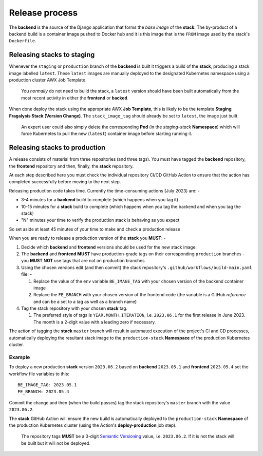 ###############
Release process
###############

The **backend** is the source of the Django application that forms the *base image*
of the **stack**. The by-product of a backend build is a container image
pushed to Docker hub and it is this image that is the ``FROM`` image used
by the stack's ``Dockerfile``.

***************************
Releasing stacks to staging
***************************
Whenever the ``staging`` or ``production`` branch of the **backend** is built
it triggers a build of the **stack**, producing a stack image labelled ``latest``.
These ``latest`` images are manually deployed to the designated Kubernetes
namespace using a production cluster AWX Job Template.

.. epigraph::

    You *normally* do not need to build the stack, a ``latest`` version should
    have been built automatically from the most recent activity in either the
    **frontend** or **backed**.

When done deploy the stack using the appropriate AWX **Job Template**,
this is likely to be the template **Staging Fragalysis Stack (Version Change)**.
The ``stack_image_tag`` should already be set to ``latest``, the image
just built.

.. epigraph::

    An expert user could also simply delete the corresponding **Pod**
    (in the `staging-stack` **Namespace**) which will force Kubernetes to pull
    the new (``latest``) container image before starting running it.

******************************
Releasing stacks to production
******************************

A release consists of material from three repositories (and three tags).
You must have tagged the **backend** repository, the **frontend** repository and then,
finally, the **stack** repository.

At each step described here you must check the individual repository CI/CD GitHub Action
to ensure that the action has completed successfully before moving to the next step.

Releasing production code takes time. Currently the time-consuming actions
(July 2023) are: -

-   3-4 minutes for a **backend** build to complete
    (which happens when you tag it)
-   10-15 minutes for a **stack** build to complete
    (which happens when you tag the backend and when you tag the stack)
-   "N" minutes your time to verify the production stack is behaving as you expect

So set aside at least 45 minutes of your time to make and check a production release

When you are ready to release a production version of the **stack** you **MUST**: -

#.  Decide which **backend** and **frontend** versions should be used for the
    new stack image.
#.  The **backend** and **frontend** **MUST** have production-grade
    tags on their corresponding ``production`` branches - you **MUST NOT**
    use tags that are not on production branches
#.  Using the chosen versions edit (and then commit) the stack repository's
    ``.github/workflows/build-main.yaml`` file: -

    #.  Replace the value of the ``env`` variable ``BE_IMAGE_TAG``
        with your chosen version of the backend container image
    #.  Replace the ``FE_BRANCH`` with your chosen version of the
        frontend code (the variable is a GitHub *reference* and can
        be a set to a tag as well as a branch name)

#.  Tag the stack repository with your chosen **stack** tag.

    #.  The preferred style of tags is ``YEAR.MONTH.ITERATION``, i.e.
        ``2023.06.1`` for the first release in June 2023. The month
        is a 2-digit value with a leading zero if necessary.

The action of tagging the **stack** ``master`` branch will result in automated
execution of the project's CI and CD processes, automatically deploying the resultant
stack image to the ``production-stack`` **Namespace** of the
production Kubernetes cluster.

Example
*******
To deploy a new production **stack** version ``2023.06.2`` based
on **backend** ``2023.05.1`` and **frontend** ``2023.05.4`` set the
workflow file variables to this::

    BE_IMAGE_TAG: 2023.05.1
    FE_BRANCH: 2023.05.4

Commit the change and then (when the build passes) tag the stack repository's
``master`` branch with the value ``2023.06.2``.

The **stack** GitHub Action will ensure the new  build is automatically
deployed to the ``production-stack`` **Namespace** of the production Kubernetes
cluster (using the Action's **deploy-production** job step).

.. epigraph::

    The repository tags **MUST** be a 3-digit `Semantic Versioning`_
    value, i.e. ``2023.06.2``. If it is not the stack will be built
    but it will not be deployed.

.. _semantic versioning: https://semver.org
